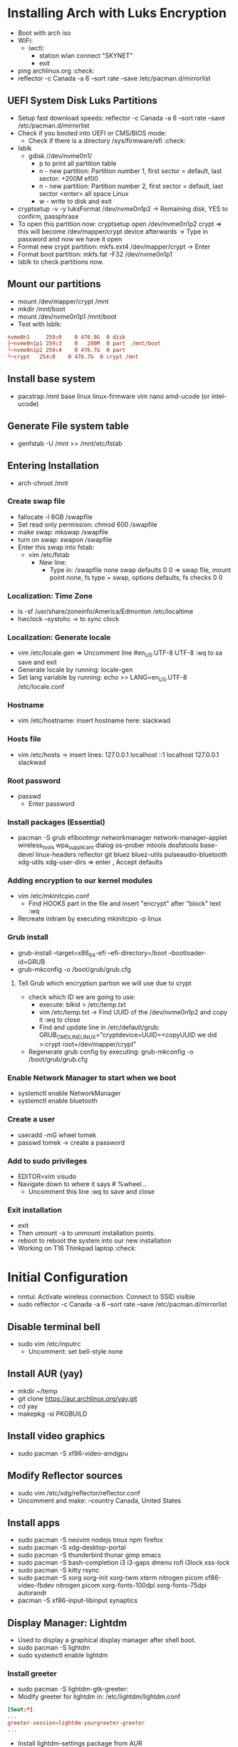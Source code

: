 * Installing Arch with Luks Encryption
- Boot with arch iso
- WiFi:
  - iwctl:
    - station wlan connect "SKYNET"
    - exit
- ping archlinux.org   :check:
- reflector -c Canada -a 6  --sort rate --save /etc/pacman.d/mirrorlist

** UEFI System Disk Luks Partitions
- Setup fast download speeds: reflector -c Canada -a 6 --sort rate --save /etc/pacman.d/mirrorlist
- Check if you booted into UEFI or CMS/BIOS mode:
  - Check if there is a directory /sys/firmware/efi                     :check:
- lsblk
  - gdisk //dev/nvme0n1/
    - p  to print all partition table
    - n - new partition:  Partition number 1, first sector = default, last sector: +200M                 ef00
    - n - new partition:  Partition number 2, first sector = default, last sector <enter> all space Linux
    - w - write to disk and exit
- cryptsetup -v -y luksFormat /dev/nvme0n1p2   -> Remaining disk, YES to confirm,  passphrase
- To open this partition now: cryptsetup open /dev/nvme0n1p2 crypt    => this will become /dev/mapper/crypt device afterwards  -> Type in password and now we have it open
- Format new crypt partition:  mkfs.ext4 /dev/mapper/crypt  -> Enter
- Format boot partition:    mkfs.fat -F32 /dev/nvme0n1p1
- lsblk  to check partitions now.

** Mount our partitions
- mount /dev/mapper/crypt /mnt
- mkdir /mnt/boot
- mount /dev/nvme0n1p1 /mnt/boot
- Test with lsblk:
#+begin_src conf
    nvme0n1     259:0    0 476.9G  0 disk  
    ├─nvme0n1p1 259:3    0   200M  0 part  /mnt/boot
    └─nvme0n1p2 259:4    0 476.7G  0 part  
    └─crypt   254:0    0 476.7G  0 crypt /mnt
#+end_src

** Install base system
- pacstrap /mnt base linux linux-firmware vim nano amd-ucode   (or intel-ucode)

** Generate File system table
- genfstab -U /mnt >> /mnt/etc/fstab

** Entering Installation
- arch-chroot /mnt 
*** Create swap file
- fallocate -l 6GB /swapfile
- Set read only permission:   chmod 600 /swapfile
- make swap:  mkswap /swapfile
- turn on swap: swapon /swapfile
- Enter this swap into fstab:
  - vim /etc/fstab
    - New line:
      - Type in: /swapfile none swap defaults 0 0           => swap file, mount point none, fs type = swap, options defaults, fs checks 0 0 
*** Localization: Time Zone
- ls -sf /usr/share/zoneinfo/America/Edmonton /etc/localtime
- hwclock --systohc  -> to sync clock
*** Localization: Generate locale
- vim /etc/locale.gen  => Uncomment line #en_US.UTF-8 UTF-8    :wq to sa save and exit
- Generate locale by running:    locale-gen
- Set lang variable by running: echo >> LANG=en_US.UTF-8 /etc/locale.conf
*** Hostname
- vim /etc/hostname:   insert hostname here:  slackwad
*** Hosts file
- vim /etc/hosts
  -> insert lines:
     127.0.0.1           localhost
     ::1                      localhost
     127.0.0.1          slackwad
*** Root password
- passwd
  - Enter password
*** Install packages (Essential)
- pacman -S grub efibootmgr networkmanager network-manager-applet wireless_tools wpa_supplicant dialog os-prober mtools dosfstools base-devel linux-headers reflector git bluez bluez-utils pulseaudio-bluetooth xdg-utils xdg-user-dirs   => enter , Accept defaults
*** Adding encryption to our kernel modules
- vim /etc/mkinitcpio.conf
    - Find HOOKS part in the file and insert "encrypt" after "block" text   :wq
- Recreate initram by executing mkinitcpio -p linux
*** Grub install
- grub-install --target=x86_64-efi --efi-directory=/boot --bootloader-id=GRUB
- grub-mkconfig -o /boot/grub/grub.cfg

**** Tell Grub which encryption partion we will use due to crypt
- check which ID we are going to use:
  - execute: blkid > /etc/temp.txt
  - vim /etc/temp.txt   -> Find UUID of the /dev/nvme0n1p2  and copy it   :wq to close
  - Find and update line in /etc/default/grub:  GRUB_CMDLINE_LINUX="cryptdevice=UUID=<copyUUID we did >:crypt root=/dev/mapper/crypt"
- Regenerate grub config by executing: grub-mkconfig -o /boot/grub/grub.cfg
*** Enable Network Manager to start when we boot
- systemctl enable NetworkManager
- systemctl enable bluetooth
*** Create a user
- useradd -mG wheel tomek
- passwd tomek   -> create a password
*** Add to sudo privileges
- EDITOR=vim visudo
- Navigate down to where it says # %wheel...
    - Uncomment this line :wq to save and close
*** Exit installation
- exit
- Then umount -a to unmount installation points.
- reboot to reboot the system into our new installation
- Working on T16 Thinkpad laptop :check:
* Initial Configuration
- nmtui: Activate wireless connection: Connect to SSID visible
- sudo reflector -c Canada -a 6  --sort rate --save /etc/pacman.d/mirrorlist
** Disable terminal bell
- sudo vim /etc/inputrc
  - Uncomment:   set bell-style none

** Install AUR (yay)
- mkdir ~/temp
- git clone https://aur.archlinux.org/yay.git
- cd yay
- makepkg -si PKGBUILD

** Install video graphics
- sudo pacman -S xf86-video-amdgpu

** Modify Reflector sources
- sudo vim /etc/xdg/reflector/reflector.conf
- Uncomment and make:       --country  Canada, United States
  
** Install apps
- sudo pacman -S neovim nodejs tmux npm firefox
- sudo pacman -S xdg-desktop-portal
- sudo pacman -S thunderbird thunar gimp emacs
- sudo pacman -S bash-completion i3 i3-gaps dmenu rofi i3lock xss-lock
- sudo pacman -S kitty rsync
- sudo pacman -S xorg xorg-init xorg-twm xterm nitrogen picom xf86-video-fbdev nitrogen picom xorg-fonts-100dpi xorg-fonts-75dpi autorandr
- pacman -S xf86-input-libinput synaptics
** Display Manager:  Lightdm
- Used to display a graphical display manager after shell boot.
- sudo pacman -S lightdm
- sudo systemctl enable lightdm

*** Install greeter
- sudo pacman -S lightdm-gtk-greeter:
- Modify greeter for lightdm in:
  /etc/lightdm/lightdm.conf

#+begin_src conf
[Seat:*]
...
greeter-session=lightdm-yourgreeter-greeter
...
#+end_src
- Install lightdm-settings package from AUR

** Install OMF fish shell framework
- sudo pacman -S kitty
- Navigate to: https://github.com/oh-my-fish/oh-my-fish
- sudo pacman -S fish
- Run this command:
  curl https://raw.githubusercontent.com/oh-my-fish/oh-my-fish/master/bin/install | fish
- omf install cbjohnson
- omf theme cbjohnson

** Turn on Num-Lock
- cd Downloads
- git clone https://aur.archlinux.org/mkinitcpio-numlock.git
- cd mkinitcpio-numlock
- makepkg -si


*** Load DWM at startup
- sudo nvim /usr/share/xsessions/dwm.desktop 
  Content:      Save and close
  #+begin_src conf
    [Desktop Entry]
    Encoding=UTF-8
    Name=dwm
    Comment=Dynamic window manager
    Exec=dwm
    Icon=dwm
    Type=XSession 
  #+end_src

** Temporary enable SSH server on new laptop
- sudo pacman -S openssh
- sudo systemctl enable sshd
- sudo systemctl start sshd
** Copy Data via Rsync
- rsync -azP -e  "ssh -p 22" ~/Music/ tomek@172.16.2.95:/home/tomek/Music/
- Repeat for all other folders:

** Manual LAN Connection setup
- Use nmcli rather than nmtui because it can be buggy and will disconnect otherwise:
- Give your ethernet connection a name like LAN1

#+begin_src conf
  nmcli connection modify LAN1 ipv4.method manual ipv4.addresses 10.2.0.50/8 ipv4.gateway 10.0.0.1 ipv4.dns 10.3.0.6
#+end_src

** Disable and Stop SSHD

** Install Firewall-cmd
- Block all incoming ports
